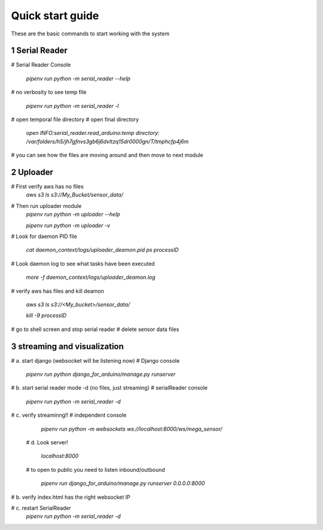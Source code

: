 Quick start guide
=================

These are the basic commands to start working with the system

1 Serial Reader
-----------------

# Serial Reader Console

    *pipenv run python -m serial_reader --help*

# no verbosity to see temp file

    *pipenv run python -m serial_reader -l*

# open temporal file directory
# open final directory

    *open INFO:serial_reader.read_arduino:temp directory: /var/folders/h5/jh7gfnvs3gb6j6dvltzq15dr0000gn/T/tmphcfp4j6m*

# you can see how the files are moving around and then move to next module

2 Uploader
--------------

# First verify aws has no files
    *aws s3 ls s3://My_Bucket/sensor_data/*

# Then run uploader module
    *pipenv run python -m uploader --help*

    *pipenv run python -m uploader -v*

# Look for daemon PID file

    *cat daemon_context/logs/uploader_deamon.pid*
    *ps processID*

# Look daemon log to see what tasks have been executed

    *more -f daemon_context/logs/uploader_deamon.log*

# verify aws has files and kill deamon

    *aws s3 ls s3://<My_bucket>/sensor_data/*

    *kill -9 processID*

# go to shell screen and stop serial reader
# delete sensor data files

3 streaming and visualization
-----------------------------

# a. start django (websocket will be listening now)
# Django console

    *pipenv run python django_for_arduino/manage.py runserver*

# b. start serial reader mode -d (no files, just streaming)
# serialReader console

    *pipenv run python -m serial_reader -d*

# c. verify streaminng!!
# independent console

    *pipenv run python -m websockets ws://localhost:8000/ws/mega_sensor/*

 # d. Look server!

    *localhost:8000*

 # to open to public you need to listen inbound/outbound

    *pipenv run django_for_arduino/manage.py runserver 0.0.0.0:8000*

# b. verify index.html has the right websocket IP

# c. restart SerialReader
    *pipenv run python -m                                                                                                                                                                            serial_reader -d*